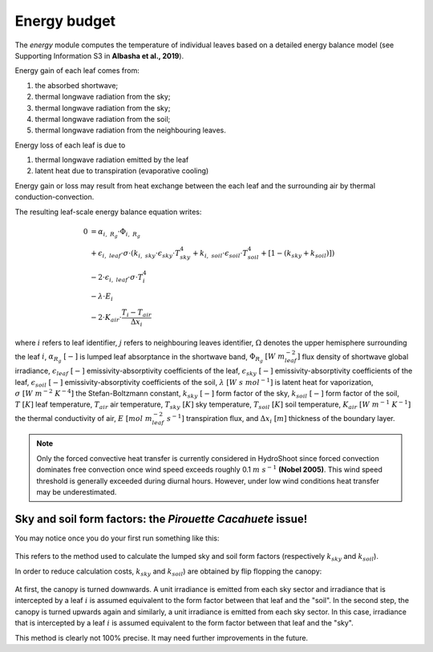 =============
Energy budget
=============

.. figure:: figs/energy_1.png
    :align: center

The *energy* module computes the temperature of individual leaves based on a detailed energy balance model (see
Supporting Information S3 in **Albasha et al., 2019**).

Energy gain of each leaf comes from:

1.  the absorbed shortwave;
2.  thermal longwave radiation from the sky;
3.  thermal longwave radiation from the sky;
4.  thermal longwave radiation from the soil;
5.  thermal longwave radiation from the neighbouring leaves.

Energy loss of each leaf is due to

1. thermal longwave radiation emitted by the leaf
2. latent heat due to transpiration (evaporative cooling)

Energy gain or loss may result from heat exchange between the each leaf and the surrounding air by thermal
conduction-convection.

The resulting leaf-scale energy balance equation writes:

.. math::
    0   & = \alpha_{i, \ R_g} \cdot \Phi_{i, \ R_g} \\
        & + \epsilon_{i, \ leaf} \cdot \sigma \cdot
            \left(
                k_{i, \ sky} \cdot \epsilon_{sky} \cdot T_{sky}^4
                + k_{i, \ soil} \cdot \epsilon_{soil} \cdot T_{soil}^4
                + \left[1 - \left(k_{sky} + k_{soil} \right) \right]
            \right) \\
        & - 2 \cdot \epsilon_{i, \ leaf} \cdot \sigma \cdot T_i^4 \\
        & - \lambda \cdot E_i \\
        & - 2 \cdot K_{air} \cdot \frac{T_i - T_{air}}{\Delta x_i}


where
:math:`i` refers to leaf identifier,
:math:`j` refers to neighbouring leaves identifier,
:math:`\Omega` denotes the upper hemisphere surrounding the leaf :math:`i`,
:math:`\alpha_{R_g} \ [-]` is lumped leaf absorptance in the shortwave band,
:math:`\Phi_{R_g} \ [W \ m_{leaf}^{-2}]` flux density of shortwave global irradiance,
:math:`\epsilon_{leaf} \ [-]` emissivity-absorptivity coefficients of the leaf,
:math:`\epsilon_{sky} \ [-]` emissivity-absorptivity coefficients of the leaf,
:math:`\epsilon_{soil} \ [-]` emissivity-absorptivity coefficients of the soil,
:math:`\lambda \ [W \ s \ {mol}^{-1}]` is latent heat for vaporization,
:math:`\sigma \ [W \ m^{-2} \ K^{-4}]` the Stefan-Boltzmann constant,
:math:`k_{sky} \ [-]` form factor of the sky,
:math:`k_{soil} \ [-]` form factor of the soil,
:math:`T \ [K]` leaf temperature,
:math:`T_{air}` air temperature,
:math:`T_{sky} \ [K]` sky temperature,
:math:`T_{soil} \ [K]` soil temperature,
:math:`K_{air} \ [W \ m^{-1} \ K^{-1}]` the thermal conductivity of air,
:math:`E \ [mol \ m_{leaf}^{-2} \ s^{-1}]` transpiration flux, and
:math:`\Delta x_i \ [m]` thickness of the boundary layer.


.. note::
    Only the forced convective heat transfer is currently considered in HydroShoot since forced convection dominates
    free convection once wind speed exceeds roughly 0.1 :math:`m \ s^{-1}` **(Nobel 2005)**. This wind speed threshold
    is generally exceeded during diurnal hours. However, under low wind conditions heat transfer may be underestimated.

Sky and soil form factors: the *Pirouette Cacahuete* issue!
-----------------------------------------------------------

You may notice once you do your first run something like this:

.. figure:: figs/energy_2.png
    :align: center


This refers to the method used to calculate the lumped sky and soil form factors (respectively :math:`k_{sky}` and
:math:`k_{soil}`).

In order to reduce calculation costs, :math:`k_{sky}` and :math:`k_{soil}`) are obtained by flip flopping the canopy:

.. figure:: figs/energy_3.png
    :align: center

At first, the canopy is turned downwards. A unit irradiance is emitted from each sky sector and irradiance that is
intercepted by a leaf :math:`i` is assumed equivalent to the form factor between that leaf and the "soil".
In the second step, the canopy is turned upwards again and similarly, a unit irradiance is emitted from each sky sector.
In this case, irradiance that is intercepted by a leaf :math:`i` is assumed equivalent to the form factor between that
leaf and the "sky".

This method is clearly not 100% precise. It may need further improvements in the future.